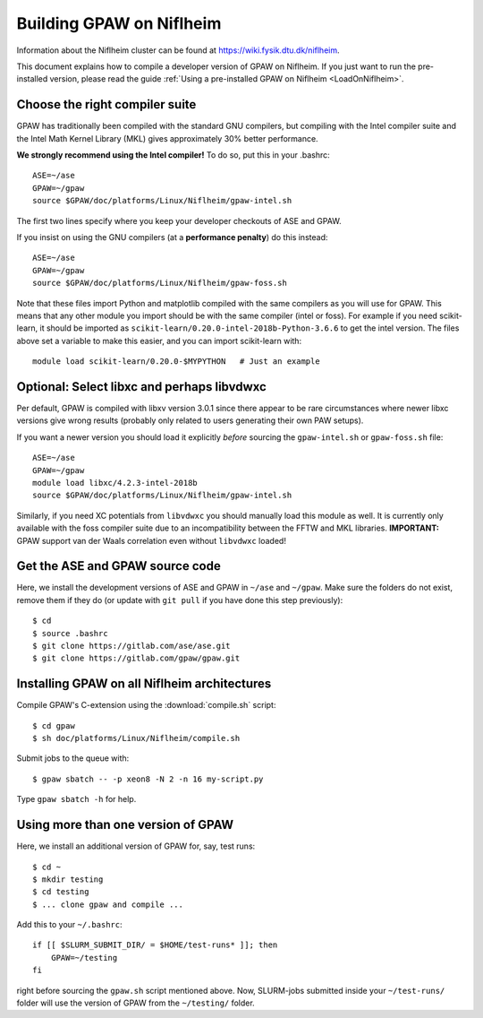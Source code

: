 .. _BuildOnNiflheim:

=========================
Building GPAW on Niflheim
=========================

Information about the Niflheim cluster can be found at
`<https://wiki.fysik.dtu.dk/niflheim>`_.

This document explains how to compile a developer version of GPAW on
Niflheim.  If you just want to run the pre-installed version, please
read the guide :ref:`Using a pre-installed GPAW on Niflheim <LoadOnNiflheim>`.

  
.. highlight:: bash

Choose the right compiler suite
===============================

GPAW has traditionally been compiled with the standard GNU compilers,
but compiling with the Intel compiler suite and the Intel Math Kernel
Library (MKL) gives approximately 30% better performance.

**We strongly recommend using the Intel compiler!**  To do so, put
this in your .bashrc::

  ASE=~/ase
  GPAW=~/gpaw
  source $GPAW/doc/platforms/Linux/Niflheim/gpaw-intel.sh

The first two lines specify where you keep your developer checkouts of
ASE and GPAW.

If you insist on using the GNU compilers (at a **performance
penalty**) do this instead::

  ASE=~/ase
  GPAW=~/gpaw
  source $GPAW/doc/platforms/Linux/Niflheim/gpaw-foss.sh

Note that these files import Python and matplotlib compiled with the
same compilers as you will use for GPAW.  This means that any other
module you import should be with the same compiler (intel or foss).
For example if you need scikit-learn, it should be imported as
``scikit-learn/0.20.0-intel-2018b-Python-3.6.6`` to get the intel
version.  The files above set a variable to make this easier, and you
can import scikit-learn with::

  module load scikit-learn/0.20.0-$MYPYTHON   # Just an example


Optional: Select libxc and perhaps libvdwxc
===========================================

Per default, GPAW is compiled with libxv version 3.0.1 since there
appear to be rare circumstances where newer libxc versions give wrong
results (probably only related to users generating their own PAW
setups).

If you want a newer version you should load it explicitly *before*
sourcing the ``gpaw-intel.sh`` or ``gpaw-foss.sh`` file::

  ASE=~/ase
  GPAW=~/gpaw
  module load libxc/4.2.3-intel-2018b
  source $GPAW/doc/platforms/Linux/Niflheim/gpaw-intel.sh

Similarly, if you need XC potentials from ``libvdwxc`` you should manually load
this module as well.  It is currently only available with the foss
compiler suite due to an incompatibility between the FFTW and MKL
libraries.  **IMPORTANT:** GPAW support van der Waals correlation
even without ``libvdwxc`` loaded!


Get the ASE and GPAW source code
================================

Here, we install the development versions of ASE and GPAW in ``~/ase`` and
``~/gpaw``.  Make sure the folders do not exist, remove them if they
do (or update with ``git pull`` if you have done this step previously)::

    $ cd
    $ source .bashrc
    $ git clone https://gitlab.com/ase/ase.git
    $ git clone https://gitlab.com/gpaw/gpaw.git
    

Installing GPAW on all Niflheim architectures
=============================================

Compile GPAW's C-extension using the :download:`compile.sh` script::

    $ cd gpaw
    $ sh doc/platforms/Linux/Niflheim/compile.sh

Submit jobs to the queue with::

    $ gpaw sbatch -- -p xeon8 -N 2 -n 16 my-script.py

Type ``gpaw sbatch -h`` for help.


Using more than one version of GPAW
===================================

Here, we install an additional version of GPAW for, say, test runs::

    $ cd ~
    $ mkdir testing
    $ cd testing
    $ ... clone gpaw and compile ...

Add this to your ``~/.bashrc``::

    if [[ $SLURM_SUBMIT_DIR/ = $HOME/test-runs* ]]; then
        GPAW=~/testing
    fi

right before sourcing the ``gpaw.sh`` script mentioned above.
Now, SLURM-jobs submitted inside your ``~/test-runs/`` folder will use the
version of GPAW from the ``~/testing/`` folder.

